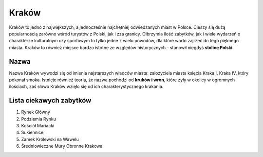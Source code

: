 
Kraków
=====================

Kraków to jedno z największych, a jednocześnie najchętniej odwiedzanych miast w Polsce. Cieszy się dużą popularnością zarówno wśród turystów z Polski, jak i zza granicy. Olbrzymia ilość zabytków, jak i wiele wydarzeń o charakterze kulturalnym czy sportowym to tylko jedne z wielu powodów, dla które warto zajrzeć do tego pięknego miasta. Kraków to również miejsce bardzo istotne ze względów historycznych - stanowił niegdyś **stolicę Polski**.


Nazwa
-----------------

Nazwa Kraków wywodzi się od imienia najstarszych władców miasta: założyciela miasta księcia Kraka I, Kraka IV, który pokonał smoka. Istnieje również teoria, że nazwa pochodzi od **kruków i wron**, które żyły w okolicy w ogromnych ilościach, zaś słowo Kraków wzięło się od ich charakterystycznego krakania.

Lista ciekawych zabytków
------------------------------

1.  Rynek Główny
2.  Podziemia Rynku
3.  Kościół Mariacki
4.  Sukiennice
5.  Zamek Królewski na Wawelu
6.  Średniowieczne Mury Obronne Krakowa
